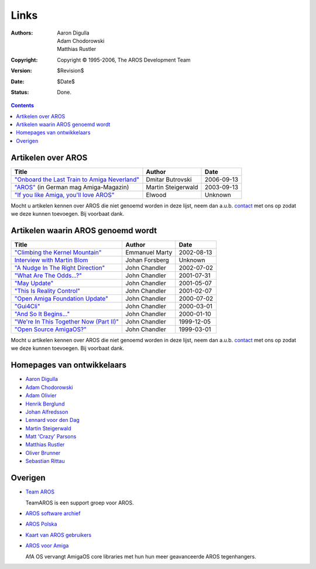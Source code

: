 =====
Links
=====

:Authors:   Aaron Digulla, Adam Chodorowski, Matthias Rustler 
:Copyright: Copyright © 1995-2006, The AROS Development Team
:Version:   $Revision$
:Date:      $Date$
:Status:    Done.


.. Contents::


Artikelen over AROS
===================

===============================================  ==================  ==========
Title                                            Author              Date
===============================================  ==================  ==========
`"Onboard the Last Train to Amiga Neverland"`__  Dmitar Butrovski    2006-09-13
`"AROS"`__ (in German mag Amiga-Magazin)         Martin Steigerwald  2003-09-13
`"If you like Amiga, you'll love AROS"`__        Elwood              Unknown   
===============================================  ==================  ==========

__ http://www.osnews.com/story.php?news_id=15819
__ http://www.amiga-magazin.de/magazin/a09-03/aros/index.html
__ http://elwoodb.free.fr/articles/AROS/


Mocht u artikelen kennen over AROS die niet genoemd worden in deze lijst, neem dan a.u.b. contact_ met ons op zodat we deze kunnen toevoegen. Bij voorbaat
dank.  

Artikelen waarin AROS genoemd wordt
===================================

===============================================  ==============  ==========
Title                                            Author          Date
===============================================  ==============  ==========
`"Climbing the Kernel Mountain"`__               Emmanuel Marty  2002-08-13
`Interview with Martin Blom`__                   Johan Forsberg  Unknown
`"A Nudge In The Right Direction"`__             John Chandler   2002-07-02
`"What Are The Odds...?"`__                      John Chandler   2001-07-31
`"May Update"`__                                 John Chandler   2001-05-07
`"This Is Reality Control"`__                    John Chandler   2001-02-07
`"Open Amiga Foundation Update"`__               John Chandler   2000-07-02
`"Gui4Cli"`__                                    John Chandler   2000-03-01
`"And So It Begins..."`__                        John Chandler   2000-01-10
`"We're In This Together Now (Part II)"`__       John Chandler   1999-12-05
`"Open Source AmigaOS?"`__                       John Chandler   1999-03-01
===============================================  ==============  ==========

__ http://www.osnews.com/story.php?news_id=1532&page=1
__ http://www.kicker.nu/amigarulez/html/sections.php?op=viewarticle&artid=3
__ http://www.suite101.com/article.cfm/amiga/93270
__ http://www.suite101.com/article.cfm/amiga/76246
__ http://www.suite101.com/article.cfm/amiga/68505
__ http://www.suite101.com/article.cfm/amiga/59824
__ http://www.suite101.com/article.cfm/amiga/42265
__ http://www.suite101.com/article.cfm/amiga/34520
__ http://www.suite101.com/article.cfm/amiga/31482
__ http://www.suite101.com/article.cfm/amiga/29763
__ http://www.suite101.com/article.cfm/amiga/16364

Mocht u artikelen kennen over AROS die niet genoemd worden in deze lijst, neem dan a.u.b. contact_ met ons op zodat we deze kunnen toevoegen. Bij voorbaat
dank.


Homepages van ontwikkelaars
===========================

+ `Aaron Digulla`__
+ `Adam Chodorowski`__
+ `Adam Olivier`__
+ `Henrik Berglund`__
+ `Johan Alfredsson`__
+ `Lennard voor den Dag`__
+ `Martin Steigerwald`__
+ `Matt 'Crazy' Parsons`__
+ `Matthias Rustler`__
+ `Oliver Brunner`__
+ `Sebastian Rittau`__


__ http://www.philmann-dark.de/
__ http://www.chodorowski.com/
__ http://reziztanzia.free.fr/aros/
__ http://www.mds.mdh.se/~adb94hbd/
__ http://www.dtek.chalmers.se/~d95duvan/
__ http://www.xs4all.nl/~ldp/
__ http://www.lichtvoll.de
__ http://www.ahsodit.com/aros
__ http://www.mazze-online.de/
__ http://homes.hallertau.net/~oli/
__ http://www.in-berlin.de/User/jroger/index.html


Overigen
========

+ `Team AROS`__ 

  TeamAROS is een support groep voor AROS.

+ `AROS software archief`__

+ `AROS Polska`__

+ `Kaart van AROS gebruikers`__

+ `AROS voor Amiga`__
  
  AfA OS vervangt AmigaOS core libraries met hun hun meer geavanceerde AROS tegenhangers.


__ http://www.thenostromo.com/teamaros/
__ https://archives.arosworld.org/
__ http://www.aros.bbs.pl/
__ http://www.frappr.com/arosusers
__ http://amidevcpp.amiga-world.de/afa_binarie_upload.php

.. _contact: contact